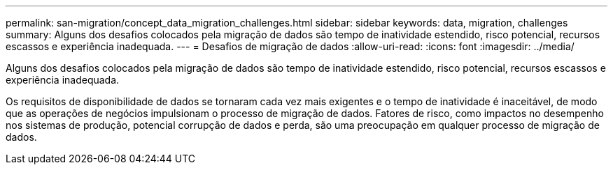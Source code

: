 ---
permalink: san-migration/concept_data_migration_challenges.html 
sidebar: sidebar 
keywords: data, migration, challenges 
summary: Alguns dos desafios colocados pela migração de dados são tempo de inatividade estendido, risco potencial, recursos escassos e experiência inadequada. 
---
= Desafios de migração de dados
:allow-uri-read: 
:icons: font
:imagesdir: ../media/


[role="lead"]
Alguns dos desafios colocados pela migração de dados são tempo de inatividade estendido, risco potencial, recursos escassos e experiência inadequada.

Os requisitos de disponibilidade de dados se tornaram cada vez mais exigentes e o tempo de inatividade é inaceitável, de modo que as operações de negócios impulsionam o processo de migração de dados. Fatores de risco, como impactos no desempenho nos sistemas de produção, potencial corrupção de dados e perda, são uma preocupação em qualquer processo de migração de dados.
